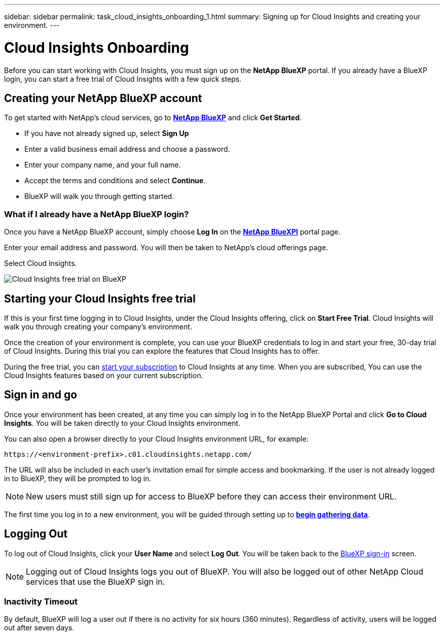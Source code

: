 ---
sidebar: sidebar
permalink: task_cloud_insights_onboarding_1.html
summary: Signing up for Cloud Insights and creating your environment.
---

= Cloud Insights Onboarding
:toc: macro
:hardbreaks:
:toclevels: 2
:nofooter:
:icons: font
:linkattrs:
:imagesdir: ./media/
:keywords: Cloud Insights, documentation, help, onboarding, getting started, 

[.lead]
Before you can start working with Cloud Insights, you must sign up on the *NetApp BlueXP* portal. If you already have a BlueXP login, you can start a free trial of Cloud Insights with a few quick steps.

toc::[]

== Creating your NetApp BlueXP account

To get started with NetApp's cloud services, go to https://cloud.netapp.com[*NetApp BlueXP*^] and click *Get Started*.

* If you have not already signed up, select *Sign Up*
* Enter a valid business email address and choose a password.
* Enter your company name, and your full name.
* Accept the terms and conditions and select *Continue*.
* BlueXP will walk you through getting started.

=== What if I already have a NetApp BlueXP login?

Once you have a NetApp BlueXP account, simply choose *Log In* on the https://cloud.netapp.com[*NetApp BlueXPl*^] portal page.

Enter your email address and password. You will then be taken to NetApp's cloud offerings page.

Select Cloud Insights.

image:BlueXP_CloudInsights.png[Cloud Insights free trial on BlueXP]

== Starting your Cloud Insights free trial

If this is your first time logging in to Cloud Insights, under the Cloud Insights offering, click on *Start Free Trial*. Cloud Insights will walk you through creating your company's environment.

Once the creation of your environment is complete, you can use your BlueXP credentials to log in and start your free, 30-day trial of Cloud Insights. During this trial you can explore the features that Cloud Insights has to offer. 

During the free trial, you can link:concept_subscribing_to_cloud_insights.html[start your subscription] to Cloud Insights at any time. When you are subscribed, You can use the Cloud Insights features based on your current subscription.


== Sign in and go

Once your environment has been created, at any time you can simply log in to the NetApp BlueXP Portal and click *Go to Cloud Insights*. You will be taken directly to your Cloud Insights environment.

You can also open a browser directly to your Cloud Insights environment URL, for example:

 https://<environment-prefix>.c01.cloudinsights.netapp.com/

The URL will also be included in each user's invitation email for simple access and bookmarking. If the user is not already logged in to BlueXP, they will be prompted to log in.

NOTE: New users must still sign up for access to BlueXP before they can access their environment URL.

The first time you log in to a new environment, you will be guided through setting up to link:task_getting_started_with_cloud_insights.html[*begin gathering data*].

== Logging Out

To log out of Cloud Insights, click your *User Name* and select *Log Out*. You will be taken back to the link:https://docs.netapp.com/us-en/bluexp-setup-admin/task-logging-in.html[BlueXP sign-in] screen.

NOTE: Logging out of Cloud Insights logs you out of BlueXP. You will also be logged out of other NetApp Cloud services that use the BlueXP sign in.

=== Inactivity Timeout

By default, BlueXP will log a user out if there is no activity for six hours (360 minutes). Regardless of activity, users will be logged out after seven days. 

